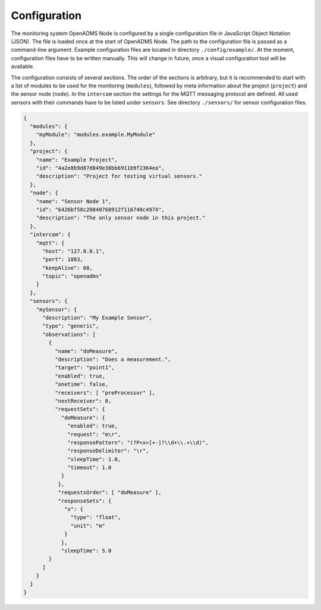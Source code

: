 Configuration
=============

The monitoring system OpenADMS Node is configured by a single configuration file
in JavaScript Object Notation (JSON). The file is loaded once at the start of
OpenADMS Node. The path to the configuration file is passed as a command-line
argument. Example configuration files are located in directory
``./config/example/``. At the moment, configuration files have to be written
manually. This will change in future, once a visual configuration tool will be
available.

The configuration consists of several sections. The order of the sections is
arbitrary, but it is recommended to start with a list of modules to be used for
the monitoring (``modules``), followed by meta information about the project
(``project``) and the sensor node (``node``). In the ``intercom`` section the
settings for the MQTT messaging protocol are defined. All used sensors with
their commands have to be listed under ``sensors``. See directory ``./sensors/``
for sensor configuration files.

.. code:: javascript

    {
      "modules": {
        "myModule": "modules.example.MyModule"
      },
      "project": {
        "name": "Example Project",
        "id": "4a2e8b9d87d849e38bb6911b9f2364ea",
        "description": "Project for testing virtual sensors."
      },
      "node": {
        "name": "Sensor Node 1",
        "id": "6426bf58c20840768912f116740c4974",
        "description": "The only sensor node in this project."
      },
      "intercom": {
        "mqtt": {
          "host": "127.0.0.1",
          "port": 1883,
          "keepAlive": 60,
          "topic": "openadms"
        }
      },
      "sensors": {
        "mySensor": {
          "description": "My Example Sensor",
          "type": "generic",
          "observations": [
            {
              "name": "doMeasure",
              "description": "Does a measurement.",
              "target": "point1",
              "enabled": true,
              "onetime": false,
              "receivers": [ "preProcessor" ],
              "nextReceiver": 0,
              "requestSets": {
                "doMeasure": {
                  "enabled": true,
                  "request": "m\r",
                  "responsePattern": "(?P<x>[+-]?\\d+\\.+\\d)",
                  "responseDelimiter": "\r",
                  "sleepTime": 1.0,
                  "timeout": 1.0
                }
               },
               "requestsOrder": [ "doMeasure" ],
               "responseSets": {
                 "x": {
                   "type": "float",
                   "unit": "m"
                 }
                },
                "sleepTime": 5.0
            }
          ]
        }
      }
    }
